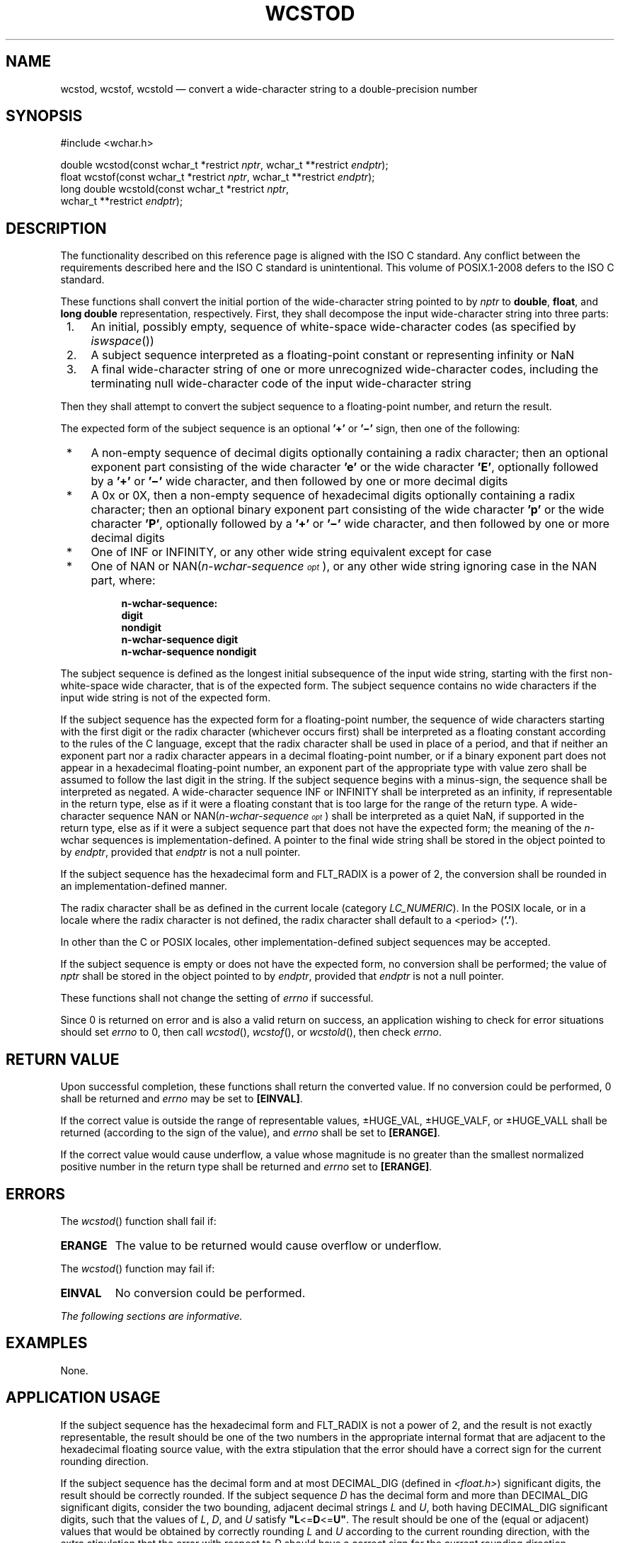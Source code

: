 '\" et
.TH WCSTOD "3" 2013 "IEEE/The Open Group" "POSIX Programmer's Manual"

.SH NAME
wcstod,
wcstof,
wcstold
\(em convert a wide-character string to a double-precision number
.SH SYNOPSIS
.LP
.nf
#include <wchar.h>
.P
double wcstod(const wchar_t *restrict \fInptr\fP, wchar_t **restrict \fIendptr\fP);
float wcstof(const wchar_t *restrict \fInptr\fP, wchar_t **restrict \fIendptr\fP);
long double wcstold(const wchar_t *restrict \fInptr\fP,
    wchar_t **restrict \fIendptr\fP);
.fi
.SH DESCRIPTION
The functionality described on this reference page is aligned with the
ISO\ C standard. Any conflict between the requirements described here and the
ISO\ C standard is unintentional. This volume of POSIX.1\(hy2008 defers to the ISO\ C standard.
.P
These functions shall convert the initial portion of the wide-character
string pointed to by
.IR nptr
to
.BR double ,
.BR float ,
and
.BR "long double"
representation, respectively. First, they shall decompose the input
wide-character string into three parts:
.IP " 1." 4
An initial, possibly empty, sequence of white-space wide-character
codes (as specified by
\fIiswspace\fR())
.IP " 2." 4
A subject sequence interpreted as a floating-point constant or
representing infinity or NaN
.IP " 3." 4
A final wide-character string of one or more unrecognized wide-character
codes, including the terminating null wide-character code of the input
wide-character string
.P
Then they shall attempt to convert the subject sequence to a
floating-point number, and return the result.
.P
The expected form of the subject sequence is an optional
.BR '+' 
or
.BR '\(mi' 
sign, then one of the following:
.IP " *" 4
A non-empty sequence of decimal digits optionally containing a radix
character; then an optional exponent part consisting of the wide
character
.BR 'e' 
or the wide character
.BR 'E' ,
optionally followed by a
.BR '+' 
or
.BR '\(mi' 
wide character, and then followed by one or more decimal digits
.IP " *" 4
A 0x or 0X, then a non-empty sequence of hexadecimal digits optionally
containing a radix character; then an optional binary exponent part
consisting of the wide character
.BR 'p' 
or the wide character
.BR 'P' ,
optionally followed by a
.BR '+' 
or
.BR '\(mi' 
wide character, and then followed by one or more decimal digits
.IP " *" 4
One of INF or INFINITY, or any other wide string equivalent except for
case
.IP " *" 4
One of NAN or NAN(\fIn-wchar-sequence\s-3\dopt\u\s+3\fR), or any other
wide string ignoring case in the NAN part, where:
.RS 4 
.sp
.RS 4
.nf
\fB
n-wchar-sequence:
    digit
    nondigit
    n-wchar-sequence digit
    n-wchar-sequence nondigit
.fi \fR
.P
.RE
.RE
.P
The subject sequence is defined as the longest initial subsequence of
the input wide string, starting with the first non-white-space wide
character, that is of the expected form. The subject sequence contains
no wide characters if the input wide string is not of the expected
form.
.P
If the subject sequence has the expected form for a floating-point
number, the sequence of wide characters starting with the first digit
or the radix character (whichever occurs first) shall be interpreted as
a floating constant according to the rules of the C language, except
that the radix character shall be used in place of a period, and that
if neither an exponent part nor a radix character appears in a decimal
floating-point number, or if a binary exponent part does not appear in
a hexadecimal floating-point number, an exponent part of the
appropriate type with value zero shall be assumed to follow the last
digit in the string. If the subject sequence begins with a minus-sign,
the sequence shall be interpreted as negated. A wide-character sequence
INF or INFINITY shall be interpreted as an infinity, if representable
in the return type, else as if it were a floating constant that is too
large for the range of the return type. A wide-character sequence NAN
or NAN(\fIn-wchar-sequence\s-3\dopt\u\s+3\fR) shall be interpreted as a
quiet NaN, if supported in the return type, else as if it were a
subject sequence part that does not have the expected form; the meaning
of the \fIn\fP-wchar sequences is implementation-defined. A pointer to
the final wide string shall be stored in the object pointed to by
.IR endptr ,
provided that
.IR endptr
is not a null pointer.
.P
If the subject sequence has the hexadecimal form and FLT_RADIX is a
power of 2, the conversion shall be rounded in an
implementation-defined manner.
.P
The radix character shall be as defined in the current locale
(category
.IR LC_NUMERIC ).
In the POSIX locale, or in a locale where the radix character is not
defined, the radix character shall default to a
<period>
(\c
.BR '.' ).
.P
In other than the C
or POSIX
locales, other implementation-defined subject sequences may be
accepted.
.P
If the subject sequence is empty or does not have the expected form, no
conversion shall be performed; the value of
.IR nptr
shall be stored in the object pointed to by
.IR endptr ,
provided that
.IR endptr
is not a null pointer.
.P
These functions shall not change the setting of
.IR errno
if successful.
.P
Since 0 is returned on error and is also a valid return on success,
an application wishing to check for error situations should set
.IR errno
to 0, then call
\fIwcstod\fR(),
\fIwcstof\fR(),
or
\fIwcstold\fR(),
then check
.IR errno .
.SH "RETURN VALUE"
Upon successful completion, these functions shall return the converted
value. If no conversion could be performed, 0 shall be returned
and
.IR errno
may be set to
.BR [EINVAL] .
.P
If the correct value is outside the range of representable values,
\(+-HUGE_VAL, \(+-HUGE_VALF, or \(+-HUGE_VALL shall be returned
(according to the sign of the value), and
.IR errno
shall be set to
.BR [ERANGE] .
.P
If the correct value would cause underflow, a value whose magnitude is
no greater than the smallest normalized positive number in the return
type shall be returned and
.IR errno
set to
.BR [ERANGE] .
.SH ERRORS
The
\fIwcstod\fR()
function shall fail if:
.TP
.BR ERANGE
The value to be returned would cause overflow or underflow.
.P
The
\fIwcstod\fR()
function may fail if:
.TP
.BR EINVAL
No conversion could be performed.
.LP
.IR "The following sections are informative."
.SH EXAMPLES
None.
.SH "APPLICATION USAGE"
If the subject sequence has the hexadecimal form and FLT_RADIX is not a
power of 2, and the result is not exactly representable, the result
should be one of the two numbers in the appropriate internal format
that are adjacent to the hexadecimal floating source value, with the
extra stipulation that the error should have a correct sign for the
current rounding direction.
.P
If the subject sequence has the decimal form and at most DECIMAL_DIG
(defined in
.IR <float.h> )
significant digits, the result should be correctly rounded. If the
subject sequence \fID\fP has the decimal form and more than DECIMAL_DIG
significant digits, consider the two bounding, adjacent decimal strings
\fIL\fP and \fIU\fP, both having DECIMAL_DIG significant digits, such
that the values of \fIL\fP, \fID\fP, and \fIU\fP satisfy
.BR \(dqL <= D <= U\(dq .
The result should be one of the (equal or adjacent) values that would
be obtained by correctly rounding \fIL\fP and \fIU\fP according to the
current rounding direction, with the extra stipulation that the error
with respect to \fID\fP should have a correct sign for the current
rounding direction.
.SH RATIONALE
None.
.SH "FUTURE DIRECTIONS"
None.
.SH "SEE ALSO"
.IR "\fIfscanf\fR\^(\|)",
.IR "\fIiswspace\fR\^(\|)",
.IR "\fIlocaleconv\fR\^(\|)",
.IR "\fIsetlocale\fR\^(\|)",
.IR "\fIwcstol\fR\^(\|)"
.P
The Base Definitions volume of POSIX.1\(hy2008,
.IR "Chapter 7" ", " "Locale",
.IR "\fB<float.h>\fP",
.IR "\fB<wchar.h>\fP"
.SH COPYRIGHT
Portions of this text are reprinted and reproduced in electronic form
from IEEE Std 1003.1, 2013 Edition, Standard for Information Technology
-- Portable Operating System Interface (POSIX), The Open Group Base
Specifications Issue 7, Copyright (C) 2013 by the Institute of
Electrical and Electronics Engineers, Inc and The Open Group.
(This is POSIX.1-2008 with the 2013 Technical Corrigendum 1 applied.) In the
event of any discrepancy between this version and the original IEEE and
The Open Group Standard, the original IEEE and The Open Group Standard
is the referee document. The original Standard can be obtained online at
http://www.unix.org/online.html .

Any typographical or formatting errors that appear
in this page are most likely
to have been introduced during the conversion of the source files to
man page format. To report such errors, see
https://www.kernel.org/doc/man-pages/reporting_bugs.html .
